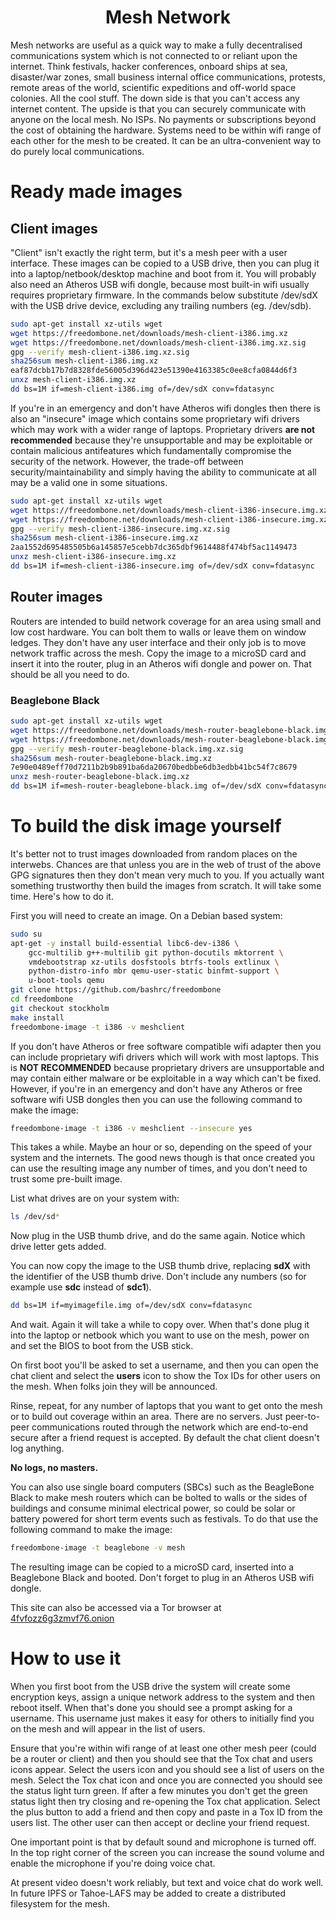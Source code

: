 #+TITLE:
#+AUTHOR: Bob Mottram
#+EMAIL: bob@robotics.uk.to
#+KEYWORDS: freedombox, debian, beaglebone, red matrix, email, web server, home server, internet, censorship, surveillance, social network, irc, jabber
#+DESCRIPTION: Turn the Beaglebone Black into a personal communications server
#+OPTIONS: ^:nil toc:nil
#+HTML_HEAD: <link rel="stylesheet" type="text/css" href="freedombone.css" />

#+BEGIN_CENTER
[[file:images/logo.png]]
#+END_CENTER

#+begin_export html
<center><h1>Mesh Network</h1></center>
#+end_export

#+BEGIN_CENTER
[[file:images/mesh_screenshot.jpg]]
#+END_CENTER

Mesh networks are useful as a quick way to make a fully decentralised communications system which is not connected to or reliant upon the internet. Think festivals, hacker conferences, onboard ships at sea, disaster/war zones, small business internal office communications, protests, remote areas of the world, scientific expeditions and off-world space colonies. All the cool stuff. The down side is that you can't access any internet content. The upside is that you can securely communicate with anyone on the local mesh. No ISPs. No payments or subscriptions beyond the cost of obtaining the hardware. Systems need to be within wifi range of each other for the mesh to be created. It can be an ultra-convenient way to do purely local communications.

* Ready made images
** Client images
"Client" isn't exactly the right term, but it's a mesh peer with a user interface. These images can be copied to a USB drive, then you can plug it into a laptop/netbook/desktop machine and boot from it. You will probably also need an Atheros USB wifi dongle, because most built-in wifi usually requires proprietary firmware. In the commands below substitute /dev/sdX with the USB drive device, excluding any trailing numbers (eg. /dev/sdb).

#+begin_src bash
sudo apt-get install xz-utils wget
wget https://freedombone.net/downloads/mesh-client-i386.img.xz
wget https://freedombone.net/downloads/mesh-client-i386.img.xz.sig
gpg --verify mesh-client-i386.img.xz.sig
sha256sum mesh-client-i386.img.xz
eaf87dcbb17b7d8328fde56005d396d423e51390e4163385c0ee8cfa0844d6f3
unxz mesh-client-i386.img.xz
dd bs=1M if=mesh-client-i386.img of=/dev/sdX conv=fdatasync
#+end_src

If you're in an emergency and don't have Atheros wifi dongles then there is also an "insecure" image which contains some proprietary wifi drivers which may work with a wider range of laptops. Proprietary drivers *are not recommended* because they're unsupportable and may be exploitable or contain malicious antifeatures which fundamentally compromise the security of the network. However, the trade-off between security/maintainability and simply having the ability to communicate at all may be a valid one in some situations.

#+begin_src bash
sudo apt-get install xz-utils wget
wget https://freedombone.net/downloads/mesh-client-i386-insecure.img.xz
wget https://freedombone.net/downloads/mesh-client-i386-insecure.img.xz.sig
gpg --verify mesh-client-i386-insecure.img.xz.sig
sha256sum mesh-client-i386-insecure.img.xz
2aa1552d695485505b6a145857e5cebb7dc365dbf9614488f474bf5ac1149473
unxz mesh-client-i386-insecure.img.xz
dd bs=1M if=mesh-client-i386-insecure.img of=/dev/sdX conv=fdatasync
#+end_src

** Router images
Routers are intended to build network coverage for an area using small and low cost hardware. You can bolt them to walls or leave them on window ledges. They don't have any user interface and their only job is to move network traffic across the mesh. Copy the image to a microSD card and insert it into the router, plug in an Atheros wifi dongle and power on. That should be all you need to do.
*** Beaglebone Black
#+begin_src bash
sudo apt-get install xz-utils wget
wget https://freedombone.net/downloads/mesh-router-beaglebone-black.img.xz
wget https://freedombone.net/downloads/mesh-router-beaglebone-black.img.xz.sig
gpg --verify mesh-router-beaglebone-black.img.xz.sig
sha256sum mesh-router-beaglebone-black.img.xz
7e90e0489eff70d7211b2b9b891ba6da20670bedbbe6db3edbb41bc54f7c8679
unxz mesh-router-beaglebone-black.img.xz
dd bs=1M if=mesh-router-beaglebone-black.img of=/dev/sdX conv=fdatasync
#+end_src

* To build the disk image yourself
It's better not to trust images downloaded from random places on the interwebs. Chances are that unless you are in the web of trust of the above GPG signatures then they don't mean very much to you. If you actually want something trustworthy then build the images from scratch. It will take some time. Here's how to do it.

First you will need to create an image. On a Debian based system:

#+begin_src bash
sudo su
apt-get -y install build-essential libc6-dev-i386 \
    gcc-multilib g++-multilib git python-docutils mktorrent \
    vmdebootstrap xz-utils dosfstools btrfs-tools extlinux \
    python-distro-info mbr qemu-user-static binfmt-support \
    u-boot-tools qemu
git clone https://github.com/bashrc/freedombone
cd freedombone
git checkout stockholm
make install
freedombone-image -t i386 -v meshclient
#+end_src

If you don't have Atheros or free software compatible wifi adapter then you can include proprietary wifi drivers which will work with most laptops. This is *NOT RECOMMENDED* because proprietary drivers are unsupportable and may contain either malware or be exploitable in a way which can't be fixed. However, if you're in an emergency and don't have any Atheros or free software wifi USB dongles then you can use the following command to make the image:

#+begin_src bash
freedombone-image -t i386 -v meshclient --insecure yes
#+end_src

This takes a while. Maybe an hour or so, depending on the speed of your system and the internets. The good news though is that once created you can use the resulting image any number of times, and you don't need to trust some pre-built image.

List what drives are on your system with:

#+begin_src bash
ls /dev/sd*
#+end_src

Now plug in the USB thumb drive, and do the same again. Notice which drive letter gets added.

You can now copy the image to the USB thumb drive, replacing *sdX* with the identifier of the USB thumb drive. Don't include any numbers (so for example use *sdc* instead of *sdc1*).

#+begin_src bash
dd bs=1M if=myimagefile.img of=/dev/sdX conv=fdatasync
#+end_src

And wait. Again it will take a while to copy over. When that's done plug it into the laptop or netbook which you want to use on the mesh, power on and set the BIOS to boot from the USB stick.

On first boot you'll be asked to set a username, and then you can open the chat client and select the *users* icon to show the Tox IDs for other users on the mesh. When folks join they will be announced.

Rinse, repeat, for any number of laptops that you want to get onto the mesh or to build out coverage within an area. There are no servers. Just peer-to-peer communications routed through the network which are end-to-end secure after a friend request is accepted. By default the chat client doesn't log anything.

*No logs, no masters.*

You can also use single board computers (SBCs) such as the BeagleBone Black to make mesh routers which can be bolted to walls or the sides of buildings and consume minimal electrical power, so could be solar or battery powered for short term events such as festivals. To do that use the following command to make the image:

#+begin_src bash
freedombone-image -t beaglebone -v mesh
#+end_src

The resulting image can be copied to a microSD card, inserted into a Beaglebone Black and booted. Don't forget to plug in an Atheros USB wifi dongle.

#+BEGIN_CENTER
This site can also be accessed via a Tor browser at [[http://4fvfozz6g3zmvf76.onion][4fvfozz6g3zmvf76.onion]]
#+END_CENTER

* How to use it
When you first boot from the USB drive the system will create some encryption keys, assign a unique network address to the system and then reboot itself. When that's done you should see a prompt asking for a username. This username just makes it easy for others to initially find you on the mesh and will appear in the list of users.

Ensure that you're within wifi range of at least one other mesh peer (could be a router or client) and then you should see that the Tox chat and users icons appear. Select the users icon and you should see a list of users on the mesh. Select the Tox chat icon and once you are connected you should see the status light turn green. If after a few minutes you don't get the green status light then try closing and re-opening the Tox chat application. Select the plus button to add a friend and then copy and paste in a Tox ID from the users list. The other user can then accept or decline your friend request.

One important point is that by default sound and microphone is turned off. In the top right corner of the screen you can increase the sound volume and enable the microphone if you're doing voice chat.

At present video doesn't work reliably, but text and voice chat do work well. In future IPFS or Tahoe-LAFS may be added to create a distributed filesystem for the mesh.
